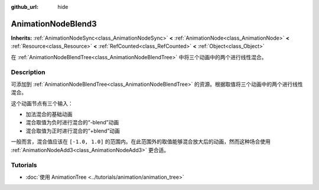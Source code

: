 :github_url: hide

.. DO NOT EDIT THIS FILE!!!
.. Generated automatically from Godot engine sources.
.. Generator: https://github.com/godotengine/godot/tree/master/doc/tools/make_rst.py.
.. XML source: https://github.com/godotengine/godot/tree/master/doc/classes/AnimationNodeBlend3.xml.

.. _class_AnimationNodeBlend3:

AnimationNodeBlend3
===================

**Inherits:** :ref:`AnimationNodeSync<class_AnimationNodeSync>` **<** :ref:`AnimationNode<class_AnimationNode>` **<** :ref:`Resource<class_Resource>` **<** :ref:`RefCounted<class_RefCounted>` **<** :ref:`Object<class_Object>`

在 :ref:`AnimationNodeBlendTree<class_AnimationNodeBlendTree>` 中将三个动画中的两个进行线性混合。

.. rst-class:: classref-introduction-group

Description
-----------

可添加到 :ref:`AnimationNodeBlendTree<class_AnimationNodeBlendTree>` 的资源。根据取值将三个动画中的两个进行线性混合。

这个动画节点有三个输入：

- 加法混合的基础动画

- 混合取值为负时进行混合的“-blend”动画

- 混合取值为正时进行混合的“+blend”动画

一般而言，混合值应该在 ``[-1.0, 1.0]`` 的范围内。在此范围外的取值能够混合放大后的动画，然而这种场合使用 :ref:`AnimationNodeAdd3<class_AnimationNodeAdd3>` 更合适。

.. rst-class:: classref-introduction-group

Tutorials
---------

- :doc:`使用 AnimationTree <../tutorials/animation/animation_tree>`

.. |virtual| replace:: :abbr:`virtual (This method should typically be overridden by the user to have any effect.)`
.. |const| replace:: :abbr:`const (This method has no side effects. It doesn't modify any of the instance's member variables.)`
.. |vararg| replace:: :abbr:`vararg (This method accepts any number of arguments after the ones described here.)`
.. |constructor| replace:: :abbr:`constructor (This method is used to construct a type.)`
.. |static| replace:: :abbr:`static (This method doesn't need an instance to be called, so it can be called directly using the class name.)`
.. |operator| replace:: :abbr:`operator (This method describes a valid operator to use with this type as left-hand operand.)`
.. |bitfield| replace:: :abbr:`BitField (This value is an integer composed as a bitmask of the following flags.)`
